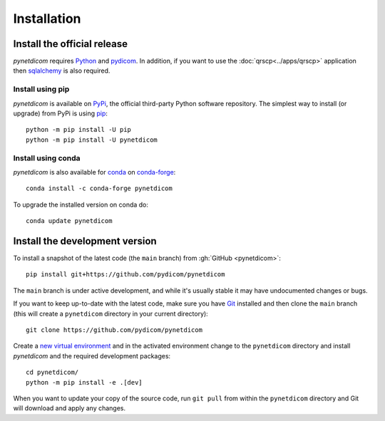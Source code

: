 ============
Installation
============

Install the official release
============================

*pynetdicom* requires `Python <https://www.python.org/>`_ and `pydicom
<https://pydicom.github.io/pydicom/stable/tutorials/installation.html>`_. In
addition, if you want to use the :doc:`qrscp<../apps/qrscp>` application then
`sqlalchemy <https://www.sqlalchemy.org/>`_ is also required.

Install using pip
-----------------

*pynetdicom* is available on `PyPi <https://pypi.python.org/pypi/pynetdicom/>`_,
the official third-party Python software repository. The simplest way to
install (or upgrade) from PyPi is using `pip <https://pip.pypa.io/>`_::

    python -m pip install -U pip
    python -m pip install -U pynetdicom


Install using conda
-------------------

*pynetdicom* is also available for `conda <https://docs.conda.io/>`_ on
`conda-forge <https://anaconda.org/conda-forge/pynetdicom>`_::

  conda install -c conda-forge pynetdicom

To upgrade the installed version on conda do::

  conda update pynetdicom


Install the development version
===============================

To install a snapshot of the latest code (the ``main`` branch) from
:gh:`GitHub <pynetdicom>`::

  pip install git+https://github.com/pydicom/pynetdicom

The ``main`` branch is under active development, and while it's usually
stable it may have undocumented changes or bugs.

If you want to keep up-to-date with the latest code, make sure you have
`Git <https://git-scm.com/>`_ installed and then clone the ``main``
branch (this will create a ``pynetdicom`` directory in your current directory)::

  git clone https://github.com/pydicom/pynetdicom

Create a `new virtual environment <https://docs.python.org/3/tutorial/venv.html>`_ and
in the activated environment change to the ``pynetdicom`` directory and install
*pynetdicom* and the required development packages::

    cd pynetdicom/
    python -m pip install -e .[dev]

When you want to update your copy of the source code, run ``git pull`` from
within the ``pynetdicom`` directory and Git will download and apply any
changes.
